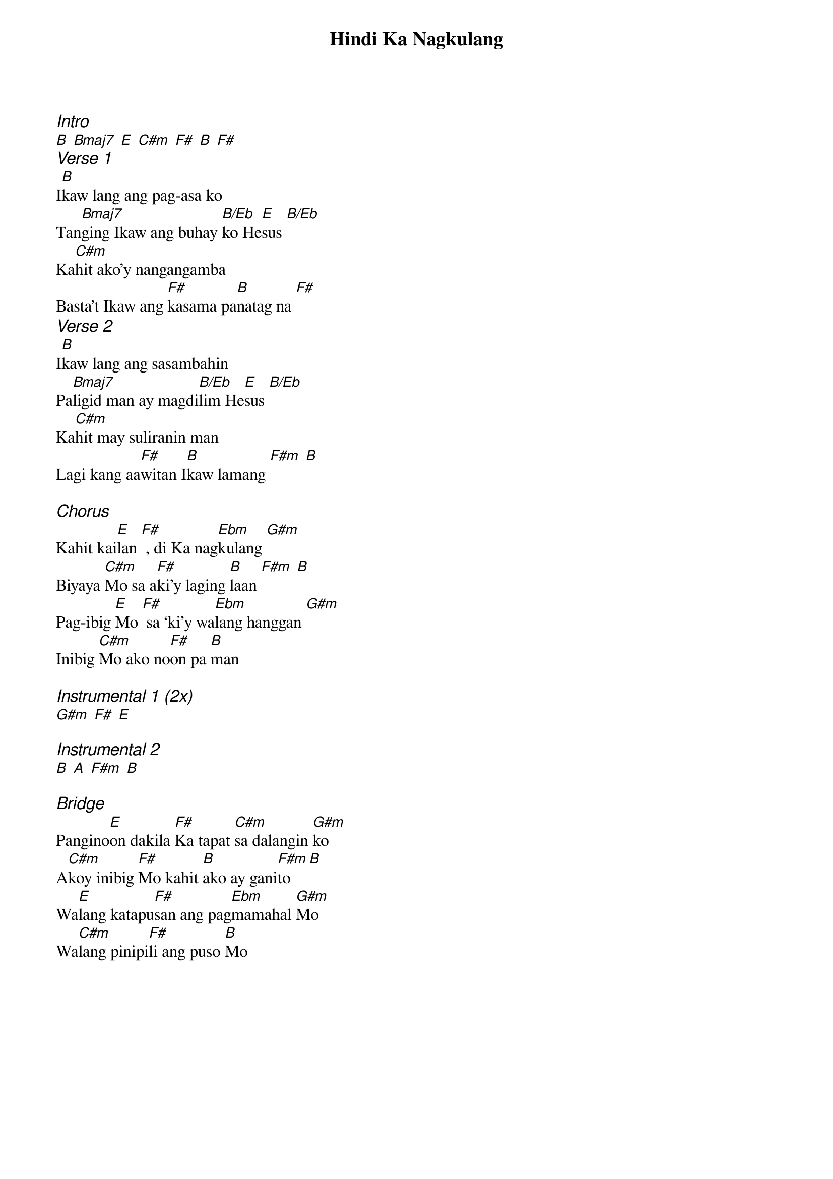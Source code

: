 {title: Hindi Ka Nagkulang}
{ng}
{columns: 1}
{ci:Intro}
[B] [Bmaj7] [E] [C#m] [F#] [B] [F#]
{ci:Verse 1}
I[B]kaw lang ang pag-asa ko
Tan[Bmaj7]ging Ikaw ang buhay [B/Eb]ko He[E]sus [B/Eb]
Ka[C#m]hit ako’y nangangamba
Basta’t Ikaw ang [F#]kasama pa[B]natag na [F#]
{ci:Verse 2}
I[B]kaw lang ang sasambahin
Pa[Bmaj7]ligid man ay magdi[B/Eb]lim He[E]sus [B/Eb]
Ka[C#m]hit may suliranin man
Lagi kang aa[F#]witan I[B]kaw lamang [F#m] [B]

{ci:Chorus}
Kahit kai[E]lan [F#] , di Ka nag[Ebm]kulang [G#m]
Biyaya [C#m]Mo sa a[F#]ki’y laging [B]laan [F#m] [B]
Pag-ibig [E]Mo [F#] sa ‘ki’y wa[Ebm]lang hanggan [G#m]
Inibig [C#m]Mo ako no[F#]on pa [B]man

{ci:Instrumental 1 (2x)}
[G#m] [F#] [E]

{ci:Instrumental 2}
[B] [A] [F#m] [B]

{ci:Bridge}
Pangino[E]on dakila [F#]Ka tapat [C#m]sa dalangin [G#m]ko
A[C#m]koy inibig [F#]Mo kahit [B]ako ay gani[F#m]to [B]
Wa[E]lang katapu[F#]san ang pag[Ebm]mamahal [G#m]Mo
Wa[C#m]lang pinipi[F#]li ang puso [B]Mo